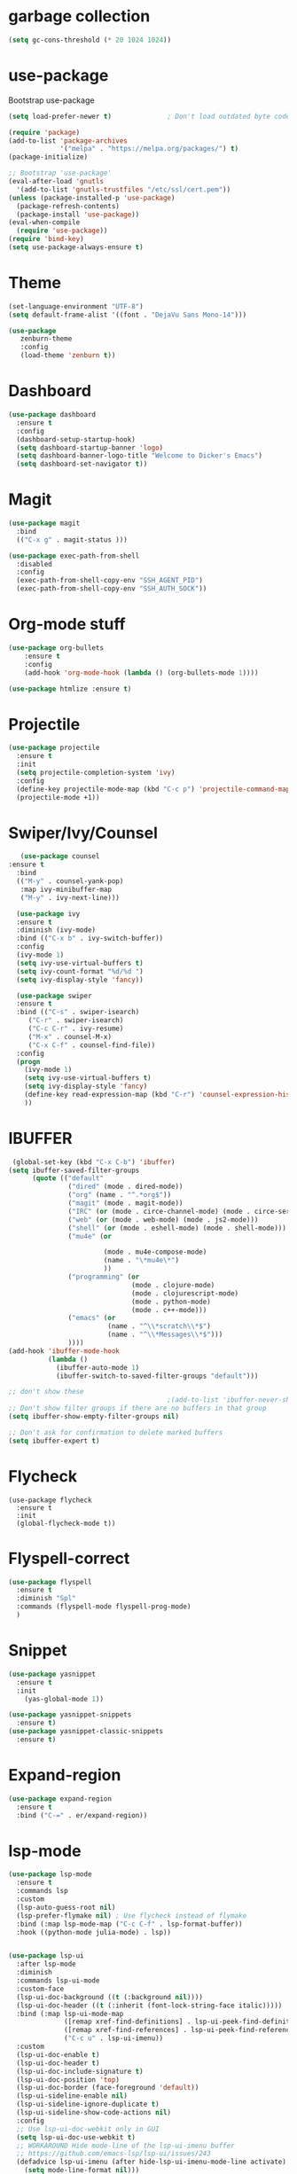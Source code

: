 
* garbage collection 
#+BEGIN_SRC emacs-lisp
(setq gc-cons-threshold (* 20 1024 1024))
#+END_SRC

* use-package
Bootstrap use-package

#+BEGIN_SRC emacs-lisp 
(setq load-prefer-newer t)              ; Don't load outdated byte code

(require 'package)
(add-to-list 'package-archives
             '("melpa" . "https://melpa.org/packages/") t)
(package-initialize)

;; Bootstrap 'use-package'
(eval-after-load 'gnutls
  '(add-to-list 'gnutls-trustfiles "/etc/ssl/cert.pem"))
(unless (package-installed-p 'use-package)
  (package-refresh-contents)
  (package-install 'use-package))
(eval-when-compile
  (require 'use-package))
(require 'bind-key)
(setq use-package-always-ensure t)
#+END_SRC

* Theme
#+BEGIN_SRC emacs-lisp 
(set-language-environment "UTF-8")
(setq default-frame-alist '((font . "DejaVu Sans Mono-14")))

(use-package
   zenburn-theme 
   :config
   (load-theme 'zenburn t))
#+END_SRC
 
* Dashboard
#+BEGIN_SRC emacs-lisp
(use-package dashboard
  :ensure t
  :config
  (dashboard-setup-startup-hook)
  (setq dashboard-startup-banner 'logo)
  (setq dashboard-banner-logo-title "Welcome to Dicker's Emacs")
  (setq dashboard-set-navigator t))
#+END_SRC
* Magit
#+BEGIN_SRC emacs-lisp 
(use-package magit
  :bind
  (("C-x g" . magit-status )))

(use-package exec-path-from-shell
  :disabled
  :config
  (exec-path-from-shell-copy-env "SSH_AGENT_PID")
  (exec-path-from-shell-copy-env "SSH_AUTH_SOCK"))
#+END_SRC
* Org-mode stuff
#+BEGIN_SRC emacs-lisp
(use-package org-bullets
    :ensure t
    :config
    (add-hook 'org-mode-hook (lambda () (org-bullets-mode 1))))

(use-package htmlize :ensure t)
#+END_SRC
* Projectile
#+BEGIN_SRC emacs-lisp 
(use-package projectile
  :ensure t
  :init
  (setq projectile-completion-system 'ivy)
  :config
  (define-key projectile-mode-map (kbd "C-c p") 'projectile-command-map)
  (projectile-mode +1))
#+END_SRC
* Swiper/Ivy/Counsel
#+BEGIN_SRC emacs-lisp 
   (use-package counsel
:ensure t
  :bind
  (("M-y" . counsel-yank-pop)
   :map ivy-minibuffer-map
   ("M-y" . ivy-next-line)))

  (use-package ivy
  :ensure t
  :diminish (ivy-mode)
  :bind (("C-x b" . ivy-switch-buffer))
  :config
  (ivy-mode 1)
  (setq ivy-use-virtual-buffers t)
  (setq ivy-count-format "%d/%d ")
  (setq ivy-display-style 'fancy))

  (use-package swiper
  :ensure t
  :bind (("C-s" . swiper-isearch)
	 ("C-r" . swiper-isearch)
	 ("C-c C-r" . ivy-resume)
	 ("M-x" . counsel-M-x)
	 ("C-x C-f" . counsel-find-file))
  :config
  (progn
    (ivy-mode 1)
    (setq ivy-use-virtual-buffers t)
    (setq ivy-display-style 'fancy)
    (define-key read-expression-map (kbd "C-r") 'counsel-expression-history)
    ))
#+END_SRC
* IBUFFER
 #+BEGIN_SRC emacs-lisp
 (global-set-key (kbd "C-x C-b") 'ibuffer)
(setq ibuffer-saved-filter-groups
      (quote (("default"
               ("dired" (mode . dired-mode))
               ("org" (name . "^.*org$"))
               ("magit" (mode . magit-mode))
               ("IRC" (or (mode . circe-channel-mode) (mode . circe-server-mode)))
               ("web" (or (mode . web-mode) (mode . js2-mode)))
               ("shell" (or (mode . eshell-mode) (mode . shell-mode)))
               ("mu4e" (or

                        (mode . mu4e-compose-mode)
                        (name . "\*mu4e\*")
                        ))
               ("programming" (or
                               (mode . clojure-mode)
                               (mode . clojurescript-mode)
                               (mode . python-mode)
                               (mode . c++-mode)))
               ("emacs" (or
                         (name . "^\\*scratch\\*$")
                         (name . "^\\*Messages\\*$")))
               ))))
(add-hook 'ibuffer-mode-hook
          (lambda ()
            (ibuffer-auto-mode 1)
            (ibuffer-switch-to-saved-filter-groups "default")))

;; don't show these
                                        ;(add-to-list 'ibuffer-never-show-predicates "zowie")
;; Don't show filter groups if there are no buffers in that group
(setq ibuffer-show-empty-filter-groups nil)

;; Don't ask for confirmation to delete marked buffers
(setq ibuffer-expert t)
 #+END_SRC
* Flycheck
#+BEGIN_SRC emacs-lis
(use-package flycheck
  :ensure t
  :init
  (global-flycheck-mode t))
#+END_SRC
* Flyspell-correct 
#+BEGIN_SRC emacs-lisp 
(use-package flyspell
  :ensure t
  :diminish "Spl"
  :commands (flyspell-mode flyspell-prog-mode)
  )
#+END_SRC

* Snippet
#+BEGIN_SRC emacs-lisp
(use-package yasnippet
  :ensure t
  :init
    (yas-global-mode 1))

(use-package yasnippet-snippets
  :ensure t)
(use-package yasnippet-classic-snippets
  :ensure t)
#+END_SRC
* Expand-region
#+BEGIN_SRC emacs-lisp 
(use-package expand-region
  :ensure t
  :bind ("C-=" . er/expand-region))
#+END_SRC

* lsp-mode
#+BEGIN_SRC emacs-lisp
(use-package lsp-mode
  :ensure t
  :commands lsp
  :custom
  (lsp-auto-guess-root nil)
  (lsp-prefer-flymake nil) ; Use flycheck instead of flymake
  :bind (:map lsp-mode-map ("C-c C-f" . lsp-format-buffer))
  :hook ((python-mode julia-mode) . lsp))


(use-package lsp-ui
  :after lsp-mode
  :diminish
  :commands lsp-ui-mode
  :custom-face
  (lsp-ui-doc-background ((t (:background nil))))
  (lsp-ui-doc-header ((t (:inherit (font-lock-string-face italic)))))
  :bind (:map lsp-ui-mode-map
              ([remap xref-find-definitions] . lsp-ui-peek-find-definitions)
              ([remap xref-find-references] . lsp-ui-peek-find-references)
              ("C-c u" . lsp-ui-imenu))
  :custom
  (lsp-ui-doc-enable t)
  (lsp-ui-doc-header t)
  (lsp-ui-doc-include-signature t)
  (lsp-ui-doc-position 'top)
  (lsp-ui-doc-border (face-foreground 'default))
  (lsp-ui-sideline-enable nil)
  (lsp-ui-sideline-ignore-duplicate t)
  (lsp-ui-sideline-show-code-actions nil)
  :config
  ;; Use lsp-ui-doc-webkit only in GUI
  (setq lsp-ui-doc-use-webkit t)
  ;; WORKAROUND Hide mode-line of the lsp-ui-imenu buffer
  ;; https://github.com/emacs-lsp/lsp-ui/issues/243
  (defadvice lsp-ui-imenu (after hide-lsp-ui-imenu-mode-line activate)
    (setq mode-line-format nil)))
#+END_SRC
* Parens
#+BEGIN_SRC emacs-lisp
(use-package smartparens
:ensure t
  :hook (prog-mode . smartparens-mode)
  :custom
  (sp-escape-quotes-after-insert nil)
  :config
  (require 'smartparens-config))

(show-paren-mode t)
#+END_SRC
* Compeny
#+BEGIN_SRC emacs-lisp
(use-package company
    :ensure t
    :config
    (setq company-idle-delay 0)
    (setq company-minimum-prefix-length 3)

    (global-company-mode t)
)

(use-package company-lsp
    :ensure t
    :config
    (setq compnay-lsp-enable-snippet t)
    (push 'company-lsp company-backends)
)
#+END_SRC
* Shell 
* Latex
* Julia
#+BEGIN_SRC emacs-lisp
(use-package julia-mode
   :defer t
   :commands julia-mode
   :mode ("\\.jl$" . julia-mode))

(use-package lsp-julia
:ensure t
:config 
(setq lsp-julia-package-dir nil)
)
#+END_SRC
* Python 
#+BEGIN_SRC emacs-lisp
(use-package lsp-python-ms
  :ensure t
  :hook (python-mode . (lambda ()
        (require 'lsp-python-ms)
	(lsp)))
)  ; or lsp-deferred
#+END_SRC
* Restclient
#+BEGIN_SRC emacs-lisp
(use-package restclient
    :ensure t)
(use-package company-restclient
    :ensure t
    :config 
    (add-to-list 'company-backends 'company-restclient))
#+END_SRC
* Load other files
#+BEGIN_SRC emacs-lisp
(defun load-if-exists (f)
  "load the elisp file only if it exists and is readable"
  (if (file-readable-p f)
      (load-file f)))
#+END_SRC

